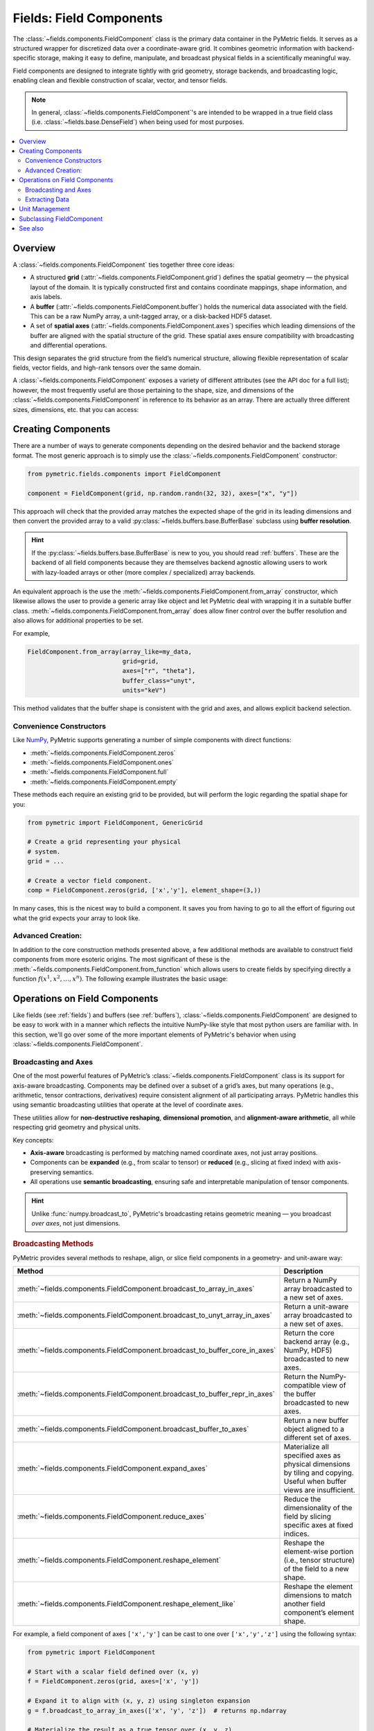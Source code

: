 .. _components:

========================
Fields: Field Components
========================

The :class:`~fields.components.FieldComponent` class is the
primary data container in the PyMetric fields. It serves as a structured
wrapper for discretized data over a coordinate-aware grid.
It combines geometric information with backend-specific storage,
making it easy to define, manipulate, and broadcast physical fields
in a scientifically meaningful way.

Field components are designed to integrate tightly with grid geometry,
storage backends, and broadcasting logic, enabling clean and flexible construction
of scalar, vector, and tensor fields.

.. note::

    In general, :class:`~fields.components.FieldComponent`'s are intended to be wrapped in
    a true field class (i.e. :class:`~fields.base.DenseField`) when being used for most
    purposes.

.. contents::
   :local:
   :depth: 2

Overview
--------

A :class:`~fields.components.FieldComponent` ties together three core ideas:

- A structured **grid** (:attr:`~fields.components.FieldComponent.grid`) defines the spatial geometry — the physical layout of the domain.
  It is typically constructed first and contains coordinate mappings, shape information, and axis labels.
- A **buffer** (:attr:`~fields.components.FieldComponent.buffer`) holds the numerical data associated with the field. This can be a raw NumPy array,
  a unit-tagged array, or a disk-backed HDF5 dataset.
- A set of **spatial axes** (:attr:`~fields.components.FieldComponent.axes`) specifies which leading dimensions of the buffer are aligned with
  the spatial structure of the grid. These spatial axes ensure compatibility with broadcasting and differential
  operations.

This design separates the grid structure from the field’s numerical structure, allowing flexible
representation of scalar fields, vector fields, and high-rank tensors over the same domain.


A :class:`~fields.components.FieldComponent` exposes a variety of different attributes (see the API doc for a full list); however,
the most frequently useful are those pertaining to the shape, size, and dimensions of the :class:`~fields.components.FieldComponent` in
reference to its behavior as an array. There are actually three different sizes, dimensions, etc. that you can access:

.. tab-set::
    .. tab-item:: Spatial (Grid)

        Spatial attributes describe the layout of the field over the **coordinate-aligned grid axes**.
        These are the dimensions of the domain over which the field is
        defined — one per axis in :attr:`~fields.components.FieldComponent.axes`.

        These attributes are especially useful for looping over the grid or determining resolution.

        **Attributes:**

        - :attr:`~fields.components.FieldComponent.spatial_shape` — The shape of the buffer over the grid axes (e.g., ``(nx, ny, nz)``).
        - :attr:`~fields.components.FieldComponent.spatial_ndim` — Number of grid-aligned axes.
        - :attr:`~fields.components.FieldComponent.spatial_size` — Total number of spatial points, i.e. ``np.prod(A.spatial_shape)``.

    .. tab-item:: Element (Field)

        Element attributes describe the internal structure of the field *at each grid point*. This is what
        distinguishes a scalar from a vector or a tensor — not the domain, but what is stored per cell.

        These attributes are important for understanding the "rank" of the field and working with
        vector or tensor operations.

        **Attributes:**

        - :attr:`~fields.components.FieldComponent.element_shape` — The shape of the trailing (non-spatial) dimensions.
        - :attr:`~fields.components.FieldComponent.element_ndim` — The number of element dimensions (0 for scalar fields).
        - :attr:`~fields.components.FieldComponent.element_size` — Total number of values per spatial location.

        A field is considered **scalar** if :attr:`~fields.components.FieldComponent.element_ndim` is zero
        and :attr:`~fields.components.FieldComponent.is_scalar` returns `True`.

    .. tab-item:: Full

        The full shape of the component includes both spatial and element-wise dimensions.
        These correspond directly to the shape of the underlying array (buffer), making them
        useful for reshaping, indexing, or NumPy operations.

        **Attributes:**

        - :attr:`~fields.components.FieldComponent.shape` — Total shape of the buffer: ``.spatial_shape + .element_shape``.
        - :attr:`~fields.components.FieldComponent.ndim` — Total number of dimensions.
        - :attr:`~fields.components.FieldComponent.size` — Total number of elements (equal to ``np.prod(A.shape)``).
        - :attr:`~fields.components.FieldComponent.dtype` — Data type of the buffer elements.
        - :attr:`~fields.components.FieldComponent.units` — Physical units associated with the buffer, if present.

        These attributes are compatible with typical NumPy-like semantics,
        including slicing and broadcasting.


Creating Components
---------------------

There are a number of ways to generate components depending on the desired behavior
and the backend storage format. The most generic approach is to simply use
the :class:`~fields.components.FieldComponent` constructor:

.. code-block:: python

    from pymetric.fields.components import FieldComponent

    component = FieldComponent(grid, np.random.randn(32, 32), axes=["x", "y"])

This approach will check that the provided array matches the expected shape of
the grid in its leading dimensions and then convert the provided array to a valid
:py:class:`~fields.buffers.base.BufferBase` subclass using **buffer resolution**.

.. hint::

    If the :py:class:`~fields.buffers.base.BufferBase` is new to you, you should
    read :ref:`buffers`. These are the backend of all field components because they
    are themselves backend agnostic allowing users to work with lazy-loaded arrays
    or other (more complex / specialized) array backends.

An equivalent approach is the use the :meth:`~fields.components.FieldComponent.from_array` constructor, which likewise
allows the user to provide a generic array like object and let PyMetric deal with wrapping
it in a suitable buffer class. :meth:`~fields.components.FieldComponent.from_array` does allow finer control over the
buffer resolution and also allows for additional properties to be set.

For example,

.. code-block:: python

    FieldComponent.from_array(array_like=my_data,
                              grid=grid,
                              axes=["r", "theta"],
                              buffer_class="unyt",
                              units="keV")

This method validates that the buffer shape is consistent with the grid and axes,
and allows explicit backend selection.

Convenience Constructors
^^^^^^^^^^^^^^^^^^^^^^^^

Like `NumPy <https://numpy.org/doc/stable/index.html>`_, PyMetric supports generating
a number of simple components with direct functions:

- :meth:`~fields.components.FieldComponent.zeros`
- :meth:`~fields.components.FieldComponent.ones`
- :meth:`~fields.components.FieldComponent.full`
- :meth:`~fields.components.FieldComponent.empty`

These methods each require an existing grid to be provided, but will perform
the logic regarding the spatial shape for you:

.. code-block:: python

    from pymetric import FieldComponent, GenericGrid

    # Create a grid representing your physical
    # system.
    grid = ...

    # Create a vector field component.
    comp = FieldComponent.zeros(grid, ['x','y'], element_shape=(3,))

In many cases, this is the nicest way to build a component. It saves you from having
to go to all the effort of figuring out what the grid expects your array to look like.

Advanced Creation:
^^^^^^^^^^^^^^^^^^
In addition to the core construction methods presented above,
a few additional methods are available to construct field
components from more esoteric origins. The most significant of these is the
:meth:`~fields.components.FieldComponent.from_function` which allows
users to create fields by specifying directly a function :math:`f(x^1,x^2,\ldots,x^n)`.
The following example illustrates the basic usage:

.. plot::
    :include-source:

    import numpy as np
    from pymetric import FieldComponent, CartesianCoordinateSystem2D, GenericGrid
    import matplotlib.pyplot as plt

    # Create the coordinate system and the grid.
    cs = CartesianCoordinateSystem2D()
    x, y = (np.linspace(0,1,100),
            np.linspace(0,1,100))
    g = GenericGrid(cs, [x, y])

    # Define a function of the coords.
    func = lambda _x,_y: np.sin(10*np.sqrt(_x**2+_y**2))

    # Create the dense field from the function.
    f = FieldComponent.from_function(func, g, ['x','y'])

    fig,axes = plt.subplots(1,1)
    Q = axes.imshow(f[...].T,extent=(0,1,0,1))
    axes.set_xlabel('x')
    axes.set_ylabel('y')
    plt.colorbar(Q,ax=axes)
    plt.show()

Operations on Field Components
------------------------------

Like fields (see :ref:`fields`) and buffers (see :ref:`buffers`),
:class:`~fields.components.FieldComponent` are designed to be easy to work with in
a manner which reflects the intuitive NumPy-like style that most python users
are familiar with. In this section, we'll go over some of the more important
elements of PyMetric's behavior when using :class:`~fields.components.FieldComponent`.

Broadcasting and Axes
^^^^^^^^^^^^^^^^^^^^^

One of the most powerful features of PyMetric’s :class:`~fields.components.FieldComponent` class is its support
for axis-aware broadcasting. Components may be defined over a subset of a grid’s axes,
but many operations (e.g., arithmetic, tensor contractions, derivatives)
require consistent alignment of all participating arrays.
PyMetric handles this using semantic broadcasting utilities
that operate at the level of coordinate axes.

These utilities allow for **non-destructive reshaping**, **dimensional promotion**, and **alignment-aware arithmetic**,
all while respecting grid geometry and physical units.

Key concepts:

- **Axis-aware** broadcasting is performed by matching named coordinate axes, not just array positions.
- Components can be **expanded** (e.g., from scalar to tensor) or **reduced** (e.g., slicing at fixed index) with axis-preserving semantics.
- All operations use **semantic broadcasting**, ensuring safe and interpretable manipulation of tensor components.

.. hint::

   Unlike :func:`numpy.broadcast_to`, PyMetric's broadcasting retains geometric meaning — you broadcast *over axes*, not just dimensions.

.. rubric:: Broadcasting Methods

PyMetric provides several methods to reshape, align, or slice field components in a geometry- and unit-aware way:

.. list-table::
   :header-rows: 1
   :widths: 20 80

   * - Method
     - Description

   * - :meth:`~fields.components.FieldComponent.broadcast_to_array_in_axes`
     - Return a NumPy array broadcasted to a new set of axes.

   * - :meth:`~fields.components.FieldComponent.broadcast_to_unyt_array_in_axes`
     - Return a unit-aware array broadcasted to a new set of axes.

   * - :meth:`~fields.components.FieldComponent.broadcast_to_buffer_core_in_axes`
     - Return the core backend array (e.g., NumPy, HDF5) broadcasted to new axes.

   * - :meth:`~fields.components.FieldComponent.broadcast_to_buffer_repr_in_axes`
     - Return the NumPy-compatible view of the buffer broadcasted to new axes.

   * - :meth:`~fields.components.FieldComponent.broadcast_buffer_to_axes`
     - Return a new buffer object aligned to a different set of axes.

   * - :meth:`~fields.components.FieldComponent.expand_axes`
     - Materialize all specified axes as physical dimensions by tiling and copying. Useful when buffer views are insufficient.

   * - :meth:`~fields.components.FieldComponent.reduce_axes`
     - Reduce the dimensionality of the field by slicing specific axes at fixed indices.

   * - :meth:`~fields.components.FieldComponent.reshape_element`
     - Reshape the element-wise portion (i.e., tensor structure) of the field to a new shape.

   * - :meth:`~fields.components.FieldComponent.reshape_element_like`
     - Reshape the element dimensions to match another field component’s element shape.

For example, a field component of axes ``['x','y']`` can be cast to one over ``['x','y','z']`` using the
following syntax:

.. code-block:: python

    from pymetric import FieldComponent

    # Start with a scalar field defined over (x, y)
    f = FieldComponent.zeros(grid, axes=['x', 'y'])

    # Expand it to align with (x, y, z) using singleton expansion
    g = f.broadcast_to_array_in_axes(['x', 'y', 'z'])  # returns np.ndarray

    # Materialize the result as a true tensor over (x, y, z)
    g_full = f.expand_axes(['x', 'y', 'z'])  # returns new FieldComponent

The first broadcast operation returns a NumPy array view over the additional axis (``z``),
while the second call to :meth:`~fields.components.FieldComponent.expand_axes`
returns a fully realized :class:`~fields.components.FieldComponent` where data
has been tiled to physically exist on all specified axes.

It is also possible to reduce the number of axes present in a component. However,
this comes at the expense of data generality — reducing a field requires slicing
into its buffer, assuming that its value at a particular coordinate is representative
for all purposes.

.. code-block:: python

    # Fix 'z' index at z = 5 to get a 2D slice
    f_xy = f.reduce_axes(['z'], [5])

    assert f_xy.axes == ['x', 'y']

Here, the field ``f`` originally lives on axes ``['x', 'y', 'z']``, and we reduce it
to ``['x', 'y']`` by selecting a single index along ``z``. This effectively slices
a 2D surface from a 3D volume. The resulting field remains aligned with the grid geometry
but is now one dimension lower in structure.

.. warning::

    Unlike broadcasting, reduction is not always lossless. Use it with care when slicing fields
    that may contain spatial variation along reduced axes.

Extracting Data
^^^^^^^^^^^^^^^^^^^^^^^^^

Field components provide multiple methods for accessing the raw data stored in the buffer.
These methods return views or copies of the internal data in forms that are compatible
with NumPy and related tools:

- :meth:`~fields.components.FieldComponent.as_array()` — Returns the data as a plain `numpy.ndarray` without units.
- :meth:`~fields.components.FieldComponent.as_unyt_array()` — Returns a `unyt_array` with attached physical units.
- :meth:`~fields.components.FieldComponent.as_buffer_core()` — Returns the core backend buffer (e.g., raw NumPy or HDF5 dataset).
- :meth:`~fields.components.FieldComponent.as_buffer_repr()` — Returns the preferred array-like representation for external use, respecting units or formatting.

These methods allow seamless integration with common scientific Python tools such as Matplotlib, SciPy, or custom numerical routines.

.. note::

    If you're working with units, always prefer :meth:`~fields.components.FieldComponent.as_unyt_array`
    to ensure correct dimensional analysis and physical semantics.

Slicing into Components
~~~~~~~~~~~~~~~~~~~~~~~~

Field components support NumPy-like indexing and slicing behavior. Slicing into a component
returns the underlying buffer content with grid-aligned semantics preserved. Axes follow
canonical ordering, so slicing always proceeds in spatial axis order, followed by element axes.

.. code-block:: python

    # Create a 3D scalar field component
    f = FieldComponent.zeros(grid, axes=['x', 'y', 'z'])

    # Extract a 2D xy-slice at z=5
    slice_xy = f[:, :, 5]

    # Extract the raw array directly
    data = f.as_array()
    value = data[10, 20, 5]

    # Slicing with units preserved
    value_with_units = f.as_unyt_array()[10, 20, 5]

This behavior allows for precise control over data access, while still leveraging the underlying
coordinate-aware infrastructure. If you need to reduce a field's dimensionality with updated metadata,
use :meth:`~fields.components.FieldComponent.reduce_axes` instead.

.. warning::

    Direct slicing returns NumPy or :class:`~unyt.array.unyt_array` arrays, **not** new :class:`~fields.components.FieldComponent` instances.
    Use :meth:`~fields.components.FieldComponent.reduce_axes` if you want to retain coordinate-aware semantics after dimensional reduction.

Unit Management
----------------

Field components support both in-place and non-destructive unit conversion via a
clean wrapper over their underlying buffers. These conversions are powered by `unyt`
and ensure physical correctness in unit-aware computations.

There are two primary ways to manipulate units:

- **In-place conversion** using :meth:`~fields.components.FieldComponent.convert_to_units`
  or :meth:`~fields.components.FieldComponent.convert_to_base`, which updates the buffer directly.
- **Casting to new units** using :meth:`~fields.components.FieldComponent.in_units`,
  :meth:`~fields.components.FieldComponent.to`, or :meth:`~fields.components.FieldComponent.to_value`,
  which produce a new component or raw array in the target units.

.. code-block:: python

    # In-place unit conversion
    field.convert_to_units("erg / cm**3")

    # Return a copy in new units
    field_new = field.to("keV")

    # Return a NumPy array with units stripped
    values = field.to_value("J")

These methods mirror the buffer-level API but operate at the field component level.
For detailed control or custom unit logic, refer to the :ref:`buffers` documentation.

.. note::

    Fields without attached units (i.e., purely numeric buffers) will accept
    unit assignment during in-place conversion without modifying data.

Subclassing FieldComponent
---------------------------

FieldComponent is designed to be subclassed for domain-specific needs. You may add:

- Custom postprocessing behavior
- Additional validation logic
- Domain-specific coordinate or field metadata
- Redefinitions of NumPy dispatch behavior via `__array_function_dispatch__`

See also
--------

- :mod:`~pymetric.fields.buffers` — Backends used for storage
- :mod:`~pymetric.grids` — Grid and coordinate system classes
- :class:`~fields.components.FieldComponent` — Main class reference
- :mod:`~pymetric.fields.mixins.components` — Core behavior mixin
- :mod:`~pymetric.utilities.arrays` — Tools for broadcasting and ufunc alignment
